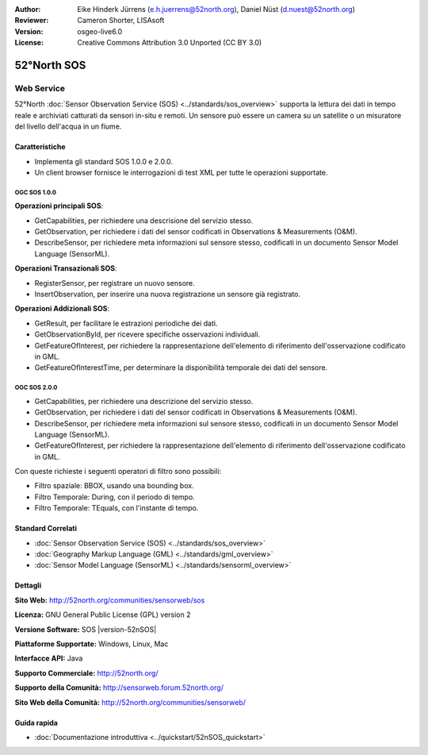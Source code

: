 :Author: Eike Hinderk Jürrens (e.h.juerrens@52north.org), Daniel Nüst (d.nuest@52north.org)
:Reviewer: Cameron Shorter, LISAsoft
:Version: osgeo-live6.0
:License: Creative Commons Attribution 3.0 Unported (CC BY 3.0)

.. image:: ../../images/project_logos/logo_52North_160.png
  :scale: 100 %
  :alt: project logo
  :align: right
  :target: http://52north.org/sos


52°North SOS
================================================================================

Web Service
~~~~~~~~~~~~~~~~~~~~~~~~~~~~~~~~~~~~~~~~~~~~~~~~~~~~~~~~~~~~~~~~~~~~~~~~~~~~~~~~

52°North :doc:`Sensor Observation Service (SOS) <../standards/sos_overview>` supporta 
la lettura dei dati in tempo reale e archiviati catturati da sensori in-situ e remoti. 
Un sensore può essere un camera su un satellite o un misuratore del livello dell'acqua
in un fiume.
 
.. image:: ../../images/screenshots/1024x768/52n_sos_test_client_v1_0_0_GetCapabilities.png
  :scale: 60 %
  :alt: screenshot of 52°North SOS test client version 1.0.0
  :align: right

Caratteristiche
--------------------------------------------------------------------------------

* Implementa gli standard SOS 1.0.0 e 2.0.0.

* Un client browser fornisce le interrogazioni di test XML per tutte le operazioni supportate.


OGC SOS 1.0.0
^^^^^^^^^^^^^^^^^^^^^^^^^^^^^^^^^^^^^^^^^^^^^^^^^^^^^^^^^^^^^^^^^^^^^^^^^^^^^^^^
**Operazioni principali SOS**:

* GetCapabilities, per richiedere una descrisione del servizio stesso.
* GetObservation, per richiedere i dati del sensor codificati in Observations & Measurements (O&M).
* DescribeSensor, per richiedere meta informazioni sul sensore stesso, codificati in un 
  documento Sensor Model Language (SensorML).

**Operazioni Transazionali SOS**:

* RegisterSensor, per registrare un nuovo sensore.
* InsertObservation, per inserire una nuova registrazione un sensore già registrato.

**Operazioni Addizionali SOS**:

* GetResult, per facilitare le estrazioni periodiche dei dati.
* GetObservationById, per ricevere specifiche osservazioni individuali.
* GetFeatureOfInterest, per richiedere la rappresentazione dell'elemento di riferimento
  dell'osservazione codificato in GML.
* GetFeatureOfInterestTime, per determinare la disponibilità temporale dei dati del sensore.

OGC SOS 2.0.0
^^^^^^^^^^^^^^^^^^^^^^^^^^^^^^^^^^^^^^^^^^^^^^^^^^^^^^^^^^^^^^^^^^^^^^^^^^^^^^^^

* GetCapabilities, per richiedere una descrizione del servizio stesso.
* GetObservation, per richiedere i dati del sensor codificati in Observations & Measurements (O&M).
* DescribeSensor, per richiedere meta informazioni sul sensore stesso, codificati in un 
  documento Sensor Model Language (SensorML).
* GetFeatureOfInterest, per richiedere la rappresentazione dell'elemento di riferimento
  dell'osservazione codificato in GML.
  
Con queste richieste i seguenti operatori di filtro sono possibili:

* Filtro spaziale: BBOX, usando una bounding box.
* Filtro Temporale: During, con il periodo di tempo.
* Filtro Temporale: TEquals, con l'instante di tempo.

Standard Correlati
--------------------------------------------------------------------------------

* :doc:`Sensor Observation Service (SOS) <../standards/sos_overview>`
* :doc:`Geography Markup Language (GML) <../standards/gml_overview>`
* :doc:`Sensor Model Language (SensorML) <../standards/sensorml_overview>`

Dettagli
--------------------------------------------------------------------------------

**Sito Web:** http://52north.org/communities/sensorweb/sos

**Licenza:** GNU General Public License (GPL) version 2

**Versione Software:** SOS |version-52nSOS|

**Piattaforme Supportate:** Windows, Linux, Mac

**Interfacce API:** Java

**Supporto Commerciale:** http://52north.org/

**Supporto della Comunità:** http://sensorweb.forum.52north.org/

**Sito Web della Comunità:** http://52north.org/communities/sensorweb/

Guida rapida
--------------------------------------------------------------------------------

* :doc:`Documentazione introduttiva <../quickstart/52nSOS_quickstart>`

